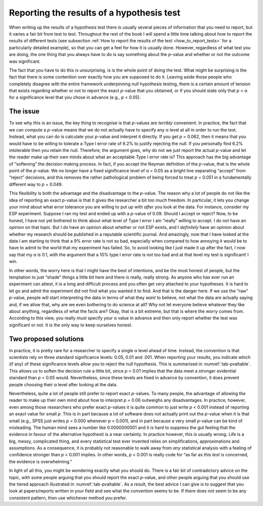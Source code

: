 .. sectionauthor:: `Danielle J. Navarro <https://djnavarro.net/>`_ and `David R. Foxcroft <https://www.davidfoxcroft.com/>`_

Reporting the results of a hypothesis test
------------------------------------------

When writing up the results of a hypothesis test there is usually several pieces
of information that you need to report, but it varies a fair bit from test to
test. Throughout the rest of the book I will spend a little time talking about
how to report the results of different tests (see subsection :ref:`How to
report the results of the test <how_to_report_tests>` for a particularly
detailed example), so that you can get a feel for how it is usually done.
However, regardless of what test you are doing, the one thing that you always
have to do is say something about the *p*-value and whether or not the outcome
was significant.

The fact that you have to do this is unsurprising, is is the whole point of
doing the test. What might be surprising is the fact that there is some
contention over exactly how you are supposed to do it. Leaving aside those
people who completely disagree with the entire framework underpinning null
hypothesis testing, there is a certain amount of tension that exists
regarding whether or not to report the exact *p*-value that you obtained,
or if you should state only that *p* < α for a significance level that
you chose in advance (e.g., *p* < 0.05).

The issue
~~~~~~~~~

To see why this is an issue, the key thing to recognise is that
*p*-values are *terribly* convenient. In practice, the fact that
we can compute a *p*-value means that we do not actually have to
specify any α level at all in order to run the test.
Instead, what you can do is calculate your *p*-value and interpret
it directly. If you get *p* = 0.062, then it means that you would have
to be willing to tolerate a Type I error rate of 6.2\% to justify
rejecting the null. If you personally find 6.2\% intolerable then you
retain the null. Therefore, the argument goes, why do not we just report
the actual *p*-value and let the reader make up their own minds
about what an acceptable Type I error rate is? This approach has the big
advantage of “softening” the decision making process. In fact, if you
accept the Neyman definition of the *p*-value, that is the whole
point of the *p*-value. We no longer have a fixed significance
level of α = 0.05 as a bright line separating “accept” from
“reject” decisions, and this removes the rather pathological problem of
being forced to treat *p* = 0.051 in a fundamentally different way
to *p* = 0.049.

This flexibility is both the advantage and the disadvantage to the
*p*-value. The reason why a lot of people do not like the idea of
reporting an exact *p*-value is that it gives the researcher a bit
*too much* freedom. In particular, it lets you change your mind about
what error tolerance you are willing to put up with *after* you look at
the data. For instance, consider my ESP experiment. Suppose I ran my
test and ended up with a *p*-value of 0.09. Should I accept or
reject? Now, to be honest, I have not yet bothered to think about what
level of Type I error I am “really” willing to accept. I do not have an
opinion on that topic. But I *do* have an opinion about whether or not
ESP exists, and I *definitely* have an opinion about whether my research
should be published in a reputable scientific journal. And amazingly,
now that I have looked at the data I am starting to think that a 9\% error
rate is not so bad, especially when compared to how annoying it would be
to have to admit to the world that my experiment has failed. So, to
avoid looking like I just made it up after the fact, I now say that my
α is 0.1, with the argument that a 10\% type I error rate
is not too bad and at that level my test is significant! I win.

In other words, the worry here is that I might have the best of
intentions, and be the most honest of people, but the temptation to just
“shade” things a little bit here and there is really, really strong. As
anyone who has ever run an experiment can attest, it is a long and
difficult process and you often get *very* attached to your hypotheses.
It is hard to let go and admit the experiment did not find what you wanted
it to find. And that is the danger here. If we use the “raw”
*p*-value, people will start interpreting the data in terms of
what they *want* to believe, not what the data are actually saying and,
if we allow that, why are we even bothering to do science at all? Why
not let everyone believe whatever they like about anything, regardless
of what the facts are? Okay, that is a bit extreme, but that is where the
worry comes from. According to this view, you really *must* specify your
α value in advance and then only report whether the test
was significant or not. It is the only way to keep ourselves honest.

Two proposed solutions
~~~~~~~~~~~~~~~~~~~~~~

In practice, it is pretty rare for a researcher to specify a single
α level ahead of time. Instead, the convention is that
scientists rely on three standard significance levels: 0.05, 0.01 and
.001. When reporting your results, you indicate which (if any) of these
significance levels allow you to reject the null hypothesis. This is
summarised in :numref:`tab-pvaltable`. This allows us to soften
the decision rule a little bit, since *p* < 0.01 implies that the
data meet a stronger evidential standard than *p* < 0.05 would.
Nevertheless, since these levels are fixed in advance by convention, it
does prevent people choosing their α level after looking at
the data.

.. table:: A commonly adopted convention for reporting *p*
   values: in many places it is conventional to report one of four
   different things (e.g., *p* < 0.05) as shown below. I have included
   the “significance stars” notation (i.e., a \* indicates
   *p* < 0.05) because you sometimes see this notation produced by
   statistical software. It is also worth noting that some people will
   write *n.s.* (not significant) rather than *p* > 0.05.
   :name: tab-pvaltable
   
   +-------------+---------+------------------------------+----------+
   | Usual       | Signif. | English                      | The null |
   | notation    | stars   | translation                  | is…      |
   +=============+=========+==============================+==========+
   | *p* > 0.05  |         | The test was not significant. | Retained |
   +-------------+---------+------------------------------+----------+
   | *p* < 0.05  | \*      | The test was significant at  | Rejected |
   |             |         | α = 0.05; but not at α =.01  |          |
   |             |         | or α = 0.001.                |          |
   +-------------+---------+------------------------------+----------+
   | *p* < 0.01  | \*\*    | The test was significant at  | Rejected |
   |             |         | α = 0.05 and α = 0.01; but   |          |
   |             |         | not at α = 0.001.            |          |
   +-------------+---------+------------------------------+----------+
   | *p* < 0.001 | \*\*\*  | The test was significant at  | Rejected |
   |             |         | all levels                   |          |
   +-------------+---------+------------------------------+----------+

Nevertheless, quite a lot of people still prefer to report exact
*p*-values. To many people, the advantage of allowing the reader
to make up their own mind about how to interpret *p* = 0.06
outweighs any disadvantages. In practice, however, even among those
researchers who prefer exact *p*-values it is quite common to just
write *p* < 0.001 instead of reporting an exact value for small
*p*. This is in part because a lot of software does not actually
print out the *p*-value when it is that small (e.g., SPSS just
writes *p* = 0.000 whenever *p* < 0.001), and in part because a
very small *p*-value can be kind of misleading. The human mind
sees a number like 0.0000000001 and it is hard to suppress the gut feeling
that the evidence in favour of the alternative hypothesit is a near
certainty. In practice however, this is usually wrong. Life is a big,
messy, complicated thing, and every statistical test ever invented
relies on simplifications, approximations and assumptions. As a
consequence, it is probably not reasonable to walk away from *any*
statistical analysis with a feeling of confidence stronger than
*p* < 0.001 implies. In other words, *p* < 0.001 is really code
for “as far as *this test* is concerned, the evidence is overwhelming.”

In light of all this, you might be wondering exactly what you should do.
There is a fair bit of contradictory advice on the topic, with some
people arguing that you should report the exact *p*-value, and
other people arguing that you should use the tiered approach illustrated
in :numref:`tab-pvaltable`. As a result, the best advice I can
give is to suggest that you look at papers/reports written in your field
and see what the convention seems to be. If there does not seem to be any
consistent pattern, then use whichever method you prefer.
